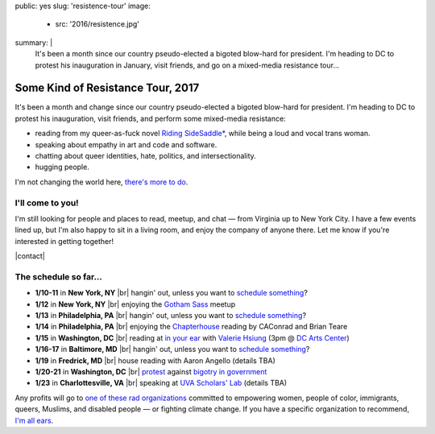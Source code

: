public: yes
slug: 'resistence-tour'
image:
  - src: '2016/resistence.jpg'
summary: |
  It's been a month
  since our country pseudo-elected
  a bigoted blow-hard for president.
  I'm heading to DC to protest his inauguration in January,
  visit friends,
  and go on a mixed-media resistance tour...


Some Kind of Resistance Tour, 2017
==================================

It's been a month and change
since our country pseudo-elected
a bigoted blow-hard for president.
I'm heading to DC to protest his inauguration,
visit friends,
and perform some mixed-media resistance:

- reading from my queer-as-fuck novel `Riding SideSaddle*`_,
  while being a loud and vocal trans woman.
- speaking about empathy
  in art and code and software.
- chatting about queer identities,
  hate, politics, and intersectionality.
- hugging people.

I'm not changing the world here,
`there's more to do`_.

.. _`Riding SideSaddle*`: http://ridingsidesaddle.com/
.. _`there's more to do`: /2017/01/01/2017/


I'll come to you!
-----------------

I'm still looking for people and places
to read, meetup, and chat —
from Virginia up to New York City.
I have a few events lined up,
but I'm also happy to sit in a living room,
and enjoy the company of anyone there.
Let me know if you're interested in getting together!

|contact|

.. |contact| raw:: html

  <a href="/contact/" class="btn">Let me know </a>


The schedule so far...
----------------------

- **1/10-11** in **New York, NY** |br|
  hangin' out,
  unless you want to `schedule something`_?

- **1/12** in **New York, NY** |br|
  enjoying the `Gotham Sass`_ meetup

- **1/13** in **Philadelphia, PA** |br|
  hangin' out,
  unless you want to `schedule something`_?

- **1/14** in **Philadelphia, PA** |br|
  enjoying the `Chapterhouse`_ reading
  by CAConrad and Brian Teare​

- **1/15** in **Washington, DC** |br|
  reading at `in your ear`_ with `Valerie Hsiung`_
  (3pm @ `DC Arts Center`_)

- **1/16-17** in **Baltimore, MD** |br|
  hangin' out,
  unless you want to `schedule something`_?

- **1/19** in **Fredrick, MD** |br|
  house reading with Aaron Angello
  (details TBA)

- **1/20-21** in **Washington, DC** |br|
  `protest`_ against `bigotry in government`_

- **1/23** in **Charlottesville, VA** |br|
  speaking at `UVA Scholars' Lab`_
  (details TBA)

.. _`Gotham Sass`: https://www.meetup.com/gothamsass/events/235946893/
.. _`Chapterhouse`: http://www.housework-at-chapterhouse.com/readings.html
.. _`Valerie Hsiung`: https://flowersintheirmouths.com/
.. _`in your ear`: https://www.facebook.com/events/641655696042941/
.. _`DC Arts Center`: http://www.dcartscenter.org
.. _`protest`: https://www.womensmarch.com/
.. _`bigotry in government`: /2017/01/01/2017/
.. _`UVA Scholars' Lab`: http://scholarslab.org/
.. _`schedule something`: /contact/

Any profits will go to
`one of these rad organizations`_
committed to empowering
women, people of color, immigrants, queers, Muslims, and disabled people —
or fighting climate change.
If you have a specific organization to recommend,
`I'm all ears`_.

.. _`one of these rad organizations`: http://togetherlist.com/
.. _`I'm all ears`: /contact/

.. |br| raw:: html

  <br />
